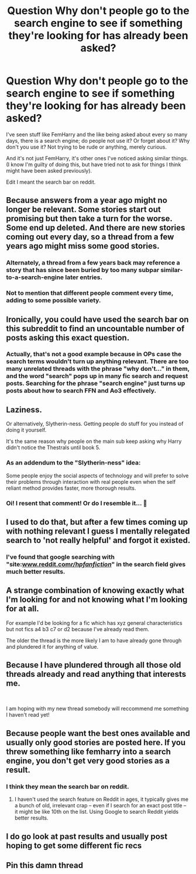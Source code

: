 #+TITLE: Question Why don't people go to the search engine to see if something they're looking for has already been asked?

* Question Why don't people go to the search engine to see if something they're looking for has already been asked?
:PROPERTIES:
:Author: SnarkyAndProud
:Score: 13
:DateUnix: 1551128664.0
:DateShort: 2019-Feb-26
:FlairText: Request
:END:
I've seen stuff like FemHarry and the like being asked about every so many days, there is a search engine; do people not use it? Or forget about it? Why don't you use it? Not trying to be rude or anything, merely curious.

And it's not just FemHarry, it's other ones I've noticed asking similar things. (I know I'm guilty of doing this, but have tried not to ask for things I think might have been asked previously).

Edit I meant the search bar on reddit.


** Because answers from a year ago might no longer be relevant. Some stories start out promising but then take a turn for the worse. Some end up deleted. And there are new stories coming out every day, so a thread from a few years ago might miss some good stories.
:PROPERTIES:
:Author: Hellstrike
:Score: 26
:DateUnix: 1551132209.0
:DateShort: 2019-Feb-26
:END:

*** Alternately, a thread from a few years back may reference a story that has since been buried by too many subpar similar-to-a-search-engine later entries.
:PROPERTIES:
:Author: BMeph
:Score: 6
:DateUnix: 1551134531.0
:DateShort: 2019-Feb-26
:END:


*** Not to mention that different people comment every time, adding to some possible variety.
:PROPERTIES:
:Author: aexime
:Score: 3
:DateUnix: 1551162673.0
:DateShort: 2019-Feb-26
:END:


** Ironically, you could have used the search bar on this subreddit to find an uncountable number of posts asking this exact question.
:PROPERTIES:
:Author: FerusGrim
:Score: 10
:DateUnix: 1551136661.0
:DateShort: 2019-Feb-26
:END:

*** Actually, that's not a good example because in OPs case the search terms wouldn't turn up anything relevant. There are too many unrelated threads with the phrase "why don't..." in them, and the word "search" pops up in many fic search and request posts. Searching for the phrase "search engine" just turns up posts about how to search FFN and Ao3 effectively.
:PROPERTIES:
:Author: chiruochiba
:Score: 3
:DateUnix: 1551140429.0
:DateShort: 2019-Feb-26
:END:


** Laziness.

Or alternatively, Slytherin-ness. Getting people do stuff for you instead of doing it yourself.

It's the same reason why people on the main sub keep asking why Harry didn't notice the Thestrals until book 5.
:PROPERTIES:
:Author: 4ecks
:Score: 14
:DateUnix: 1551129692.0
:DateShort: 2019-Feb-26
:END:

*** As an addendum to the "Slytherin-ness" idea:

Some people enjoy the social aspects of technology and will prefer to solve their problems through interaction with real people even when the self reliant method provides faster, more thorough results.
:PROPERTIES:
:Author: chiruochiba
:Score: 6
:DateUnix: 1551140665.0
:DateShort: 2019-Feb-26
:END:


*** Oi! I resent that comment! Or do I resemble it... 🤔
:PROPERTIES:
:Author: Sigyn99
:Score: 4
:DateUnix: 1551132056.0
:DateShort: 2019-Feb-26
:END:


** I used to do that, but after a few times coming up with nothing relevant I guess I mentally relegated search to 'not really helpful' and forgot it existed.
:PROPERTIES:
:Author: Asviloka
:Score: 3
:DateUnix: 1551141503.0
:DateShort: 2019-Feb-26
:END:

*** I've found that google searching with "site:[[http://www.reddit.com/r/hpfanfiction/][www.reddit.com/r/hpfanfiction/]]" in the search field gives much better results.
:PROPERTIES:
:Author: chiruochiba
:Score: 2
:DateUnix: 1551145397.0
:DateShort: 2019-Feb-26
:END:


** A strange combination of knowing exactly what I'm looking for and not knowing what I'm looking for at all.

For example I'd be looking for a fic which has xyz general characteristics but not fics a4 b3 c7 or d2 because I've already read them.

The older the thread is the more likely I am to have already gone through and plundered it for anything of value.
:PROPERTIES:
:Author: jholland513
:Score: 3
:DateUnix: 1551155744.0
:DateShort: 2019-Feb-26
:END:


** Because I have plundered through all those old threads already and read anything that interests me.

​

I am hoping with my new thread somebody will reccommend me something I haven't read yet!
:PROPERTIES:
:Author: Maruif
:Score: 2
:DateUnix: 1551180482.0
:DateShort: 2019-Feb-26
:END:


** Because people want the best ones available and usually only good stories are posted here. If you threw something like femharry into a search engine, you don't get very good stories as a result.
:PROPERTIES:
:Author: WebCrusader_5
:Score: 2
:DateUnix: 1551128847.0
:DateShort: 2019-Feb-26
:END:

*** I think they mean the search bar on reddit.
:PROPERTIES:
:Author: NostraNoxEst
:Score: 3
:DateUnix: 1551129654.0
:DateShort: 2019-Feb-26
:END:

**** I haven't used the search feature on Reddit in ages, it typically gives me a bunch of old, irrelevant crap -- even if I search for an exact post title -- it might be like 10th on the list. Using Google to search Reddit yields better results.
:PROPERTIES:
:Author: Poonchow
:Score: 2
:DateUnix: 1551148590.0
:DateShort: 2019-Feb-26
:END:


** I do go look at past results and usually post hoping to get some different fic recs
:PROPERTIES:
:Author: npcvillager
:Score: 1
:DateUnix: 1551137570.0
:DateShort: 2019-Feb-26
:END:


** Pin this damn thread
:PROPERTIES:
:Author: monkeyepoxy
:Score: 1
:DateUnix: 1551177897.0
:DateShort: 2019-Feb-26
:END:
